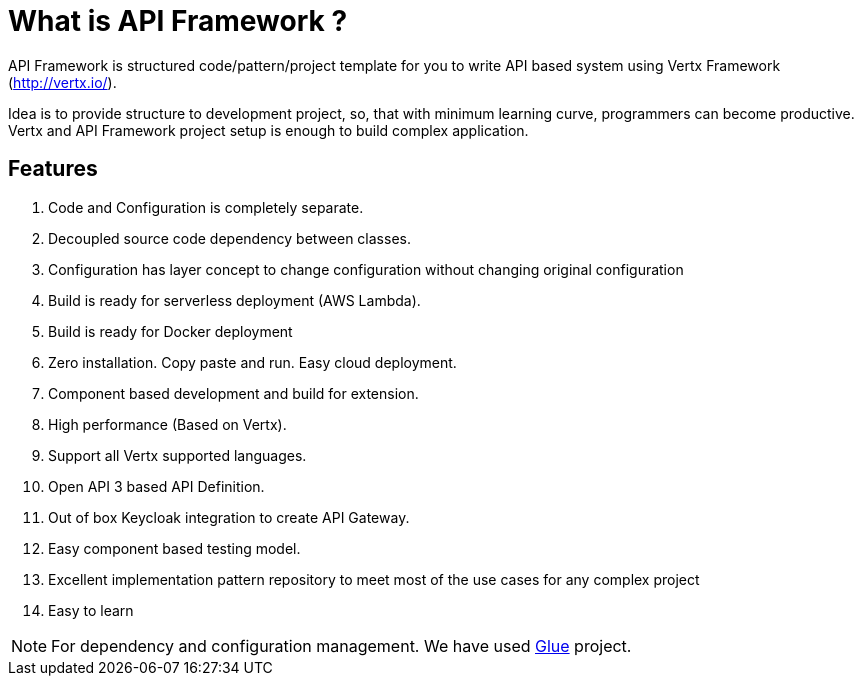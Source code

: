 
= What is API Framework ?

API Framework is structured code/pattern/project template for you to write API based
system using Vertx Framework (http://vertx.io/).

Idea is to provide structure to development project, so, that with minimum learning curve,
programmers can become productive. Vertx and API Framework project setup is enough
to build complex application.

== Features
. Code and Configuration is completely separate.
. Decoupled source code dependency between classes.
. Configuration has layer concept to change configuration without changing original
configuration
. Build is ready for serverless deployment (AWS Lambda).
. Build is ready for Docker deployment
. Zero installation. Copy paste and run. Easy cloud deployment.
. Component based development and build for extension.
. High performance (Based on Vertx).
. Support all Vertx supported languages.
. Open API 3 based API Definition.
. Out of box Keycloak integration to create API Gateway.
. Easy component based testing model.
. Excellent implementation pattern repository to meet most of the use cases for any
complex project
. Easy to learn

NOTE: For dependency and configuration management. We have used
https://vinscom.github.io/glue/[Glue] project.
